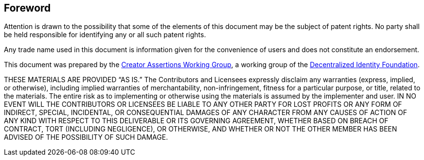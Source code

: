[discrete]
== Foreword

Attention is drawn to the possibility that some of the elements of this document may be the subject of patent rights.
No party shall be held responsible for identifying any or all such patent rights.

Any trade name used in this document is information given for the convenience of users and does not constitute an endorsement.

This document was prepared by the link:https://cawg.io[Creator Assertions Working Group], a working group of the link:https://identity.foundation[Decentralized Identity Foundation].

THESE MATERIALS ARE PROVIDED “AS IS.”
The Contributors and Licensees expressly disclaim any warranties (express, implied, or otherwise), including implied warranties of merchantability, non-infringement, fitness for a particular purpose, or title, related to the materials.
The entire risk as to implementing or otherwise using the materials is assumed by the implementer and user.
IN NO EVENT WILL THE CONTRIBUTORS OR LICENSEES BE LIABLE TO ANY OTHER PARTY FOR LOST PROFITS OR ANY FORM OF INDIRECT, SPECIAL, INCIDENTAL, OR CONSEQUENTIAL DAMAGES OF ANY CHARACTER FROM ANY CAUSES OF ACTION OF ANY KIND WITH RESPECT TO THIS DELIVERABLE OR ITS GOVERNING AGREEMENT, WHETHER BASED ON BREACH OF CONTRACT, TORT (INCLUDING NEGLIGENCE), OR OTHERWISE, AND WHETHER OR NOT THE OTHER MEMBER HAS BEEN ADVISED OF THE POSSIBILITY OF SUCH DAMAGE.
